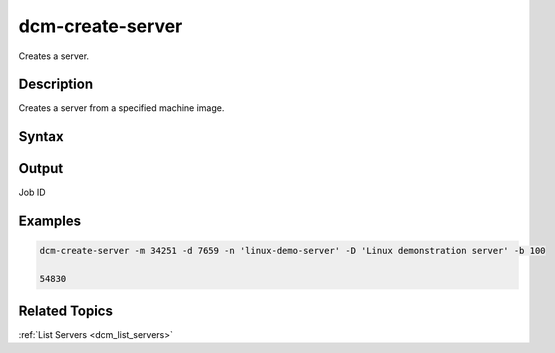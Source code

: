 .. raw:: latex

      \newpage

.. _dcm_create_server:

dcm-create-server
-----------------

Creates a server.

Description
~~~~~~~~~~~

Creates a server from a specified machine image.

Syntax
~~~~~~

.. program-output:: dcm-create-server -h


Output
~~~~~~

Job ID

Examples
~~~~~~~~

.. code-block:: bash

   dcm-create-server -m 34251 -d 7659 -n 'linux-demo-server' -D 'Linux demonstration server' -b 100

   54830

Related Topics
~~~~~~~~~~~~~~

:ref:`List Servers <dcm_list_servers>`

